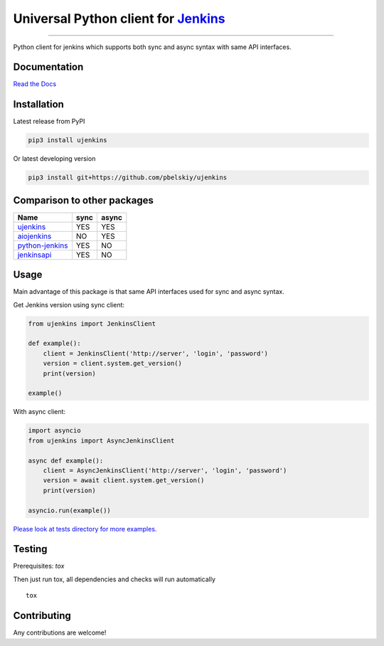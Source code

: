 Universal Python client for `Jenkins <http://jenkins.io>`_
==========================================================

|Build status|
|Docs status|
|Coverage status|
|Version status|
|Downloads status|

.. |Build status|
   image:: https://github.com/pbelskiy/ujenkins/workflows/Tests/badge.svg
.. |Docs status|
   image:: https://readthedocs.org/projects/ujenkins/badge/?version=latest
.. |Coverage status|
   image:: https://img.shields.io/coveralls/github/pbelskiy/ujenkins?label=Coverage
.. |Version status|
   image:: https://img.shields.io/pypi/pyversions/ujenkins?label=Python
.. |Downloads status|
   image:: https://img.shields.io/pypi/dm/ujenkins?color=1&label=Downloads

----

Python client for jenkins which supports both synс and async syntax with same API interfaces.

Documentation
-------------

`Read the Docs <https://ujenkins.readthedocs.io/en/latest/>`_

Installation
------------

Latest release from PyPI

.. code:: shell

    pip3 install ujenkins

Or latest developing version

.. code:: shell

    pip3 install git+https://github.com/pbelskiy/ujenkins

Comparison to other packages
----------------------------

+-------------------+-------+-------+
| Name              | sync  | async |
+===================+=======+=======+
| `ujenkins`_       |  YES  |  YES  |
+-------------------+-------+-------+
| `aiojenkins`_     |  NO   |  YES  |
+-------------------+-------+-------+
| `python-jenkins`_ |  YES  |  NO   |
+-------------------+-------+-------+
| `jenkinsapi`_     |  YES  |  NO   |
+-------------------+-------+-------+

.. _ujenkins: https://pypi.org/project/ujenkins/
.. _aiojenkins: https://pypi.org/project/aiojenkins/
.. _python-jenkins: https://pypi.org/project/python-jenkins/
.. _jenkinsapi: https://pypi.org/project/jenkinsapi/

Usage
-----

Main advantage of this package is that same API interfaces used for sync
and async syntax.

Get Jenkins version using sync client:

.. code:: python

    from ujenkins import JenkinsClient

    def example():
        client = JenkinsClient('http://server', 'login', 'password')
        version = client.system.get_version()
        print(version)

    example()

With async client:

.. code:: python

    import asyncio
    from ujenkins import AsyncJenkinsClient

    async def example():
        client = AsyncJenkinsClient('http://server', 'login', 'password')
        version = await client.system.get_version()
        print(version)

    asyncio.run(example())

`Please look at tests directory for more examples. <https://github.com/pbelskiy/ujenkins/tree/master/tests>`_

Testing
-------

Prerequisites: `tox`

Then just run tox, all dependencies and checks will run automatically

::

    tox

Contributing
------------

Any contributions are welcome!
